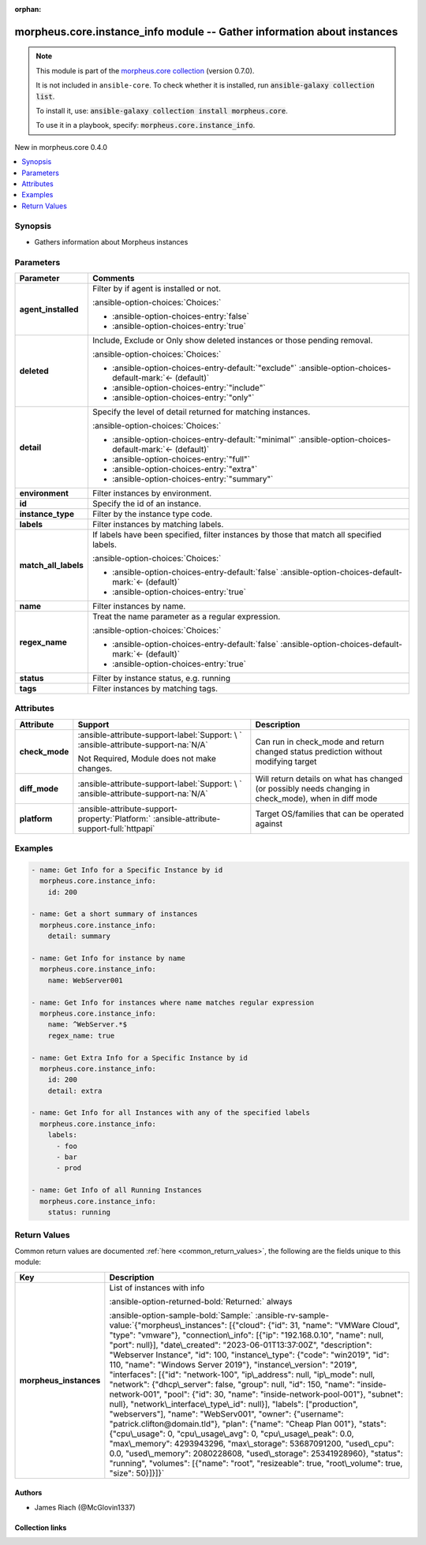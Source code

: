 
.. Document meta

:orphan:

.. |antsibull-internal-nbsp| unicode:: 0xA0
    :trim:

.. meta::
  :antsibull-docs: 2.9.0

.. Anchors

.. _ansible_collections.morpheus.core.instance_info_module:

.. Anchors: short name for ansible.builtin

.. Title

morpheus.core.instance_info module -- Gather information about instances
++++++++++++++++++++++++++++++++++++++++++++++++++++++++++++++++++++++++

.. Collection note

.. note::
    This module is part of the `morpheus.core collection <https://galaxy.ansible.com/ui/repo/published/morpheus/core/>`_ (version 0.7.0).

    It is not included in ``ansible-core``.
    To check whether it is installed, run :code:`ansible-galaxy collection list`.

    To install it, use: :code:`ansible-galaxy collection install morpheus.core`.

    To use it in a playbook, specify: :code:`morpheus.core.instance_info`.

.. version_added

.. rst-class:: ansible-version-added

New in morpheus.core 0.4.0

.. contents::
   :local:
   :depth: 1

.. Deprecated


Synopsis
--------

.. Description

- Gathers information about Morpheus instances


.. Aliases


.. Requirements






.. Options

Parameters
----------

.. tabularcolumns:: \X{1}{3}\X{2}{3}

.. list-table::
  :width: 100%
  :widths: auto
  :header-rows: 1
  :class: longtable ansible-option-table

  * - Parameter
    - Comments

  * - .. raw:: html

        <div class="ansible-option-cell">
        <div class="ansibleOptionAnchor" id="parameter-agent_installed"></div>

      .. _ansible_collections.morpheus.core.instance_info_module__parameter-agent_installed:

      .. rst-class:: ansible-option-title

      **agent_installed**

      .. raw:: html

        <a class="ansibleOptionLink" href="#parameter-agent_installed" title="Permalink to this option"></a>

      .. ansible-option-type-line::

        :ansible-option-type:`boolean`

      .. raw:: html

        </div>

    - .. raw:: html

        <div class="ansible-option-cell">

      Filter by if agent is installed or not.


      .. rst-class:: ansible-option-line

      :ansible-option-choices:`Choices:`

      - :ansible-option-choices-entry:`false`
      - :ansible-option-choices-entry:`true`


      .. raw:: html

        </div>

  * - .. raw:: html

        <div class="ansible-option-cell">
        <div class="ansibleOptionAnchor" id="parameter-deleted"></div>

      .. _ansible_collections.morpheus.core.instance_info_module__parameter-deleted:

      .. rst-class:: ansible-option-title

      **deleted**

      .. raw:: html

        <a class="ansibleOptionLink" href="#parameter-deleted" title="Permalink to this option"></a>

      .. ansible-option-type-line::

        :ansible-option-type:`string`

      .. raw:: html

        </div>

    - .. raw:: html

        <div class="ansible-option-cell">

      Include, Exclude or Only show deleted instances or those pending removal.


      .. rst-class:: ansible-option-line

      :ansible-option-choices:`Choices:`

      - :ansible-option-choices-entry-default:`"exclude"` :ansible-option-choices-default-mark:`← (default)`
      - :ansible-option-choices-entry:`"include"`
      - :ansible-option-choices-entry:`"only"`


      .. raw:: html

        </div>

  * - .. raw:: html

        <div class="ansible-option-cell">
        <div class="ansibleOptionAnchor" id="parameter-detail"></div>

      .. _ansible_collections.morpheus.core.instance_info_module__parameter-detail:

      .. rst-class:: ansible-option-title

      **detail**

      .. raw:: html

        <a class="ansibleOptionLink" href="#parameter-detail" title="Permalink to this option"></a>

      .. ansible-option-type-line::

        :ansible-option-type:`string`

      .. raw:: html

        </div>

    - .. raw:: html

        <div class="ansible-option-cell">

      Specify the level of detail returned for matching instances.


      .. rst-class:: ansible-option-line

      :ansible-option-choices:`Choices:`

      - :ansible-option-choices-entry-default:`"minimal"` :ansible-option-choices-default-mark:`← (default)`
      - :ansible-option-choices-entry:`"full"`
      - :ansible-option-choices-entry:`"extra"`
      - :ansible-option-choices-entry:`"summary"`


      .. raw:: html

        </div>

  * - .. raw:: html

        <div class="ansible-option-cell">
        <div class="ansibleOptionAnchor" id="parameter-environment"></div>

      .. _ansible_collections.morpheus.core.instance_info_module__parameter-environment:

      .. rst-class:: ansible-option-title

      **environment**

      .. raw:: html

        <a class="ansibleOptionLink" href="#parameter-environment" title="Permalink to this option"></a>

      .. ansible-option-type-line::

        :ansible-option-type:`string`

      .. raw:: html

        </div>

    - .. raw:: html

        <div class="ansible-option-cell">

      Filter instances by environment.


      .. raw:: html

        </div>

  * - .. raw:: html

        <div class="ansible-option-cell">
        <div class="ansibleOptionAnchor" id="parameter-id"></div>

      .. _ansible_collections.morpheus.core.instance_info_module__parameter-id:

      .. rst-class:: ansible-option-title

      **id**

      .. raw:: html

        <a class="ansibleOptionLink" href="#parameter-id" title="Permalink to this option"></a>

      .. ansible-option-type-line::

        :ansible-option-type:`integer`

      .. raw:: html

        </div>

    - .. raw:: html

        <div class="ansible-option-cell">

      Specify the id of an instance.


      .. raw:: html

        </div>

  * - .. raw:: html

        <div class="ansible-option-cell">
        <div class="ansibleOptionAnchor" id="parameter-instance_type"></div>

      .. _ansible_collections.morpheus.core.instance_info_module__parameter-instance_type:

      .. rst-class:: ansible-option-title

      **instance_type**

      .. raw:: html

        <a class="ansibleOptionLink" href="#parameter-instance_type" title="Permalink to this option"></a>

      .. ansible-option-type-line::

        :ansible-option-type:`string`

      .. raw:: html

        </div>

    - .. raw:: html

        <div class="ansible-option-cell">

      Filter by the instance type code.


      .. raw:: html

        </div>

  * - .. raw:: html

        <div class="ansible-option-cell">
        <div class="ansibleOptionAnchor" id="parameter-labels"></div>

      .. _ansible_collections.morpheus.core.instance_info_module__parameter-labels:

      .. rst-class:: ansible-option-title

      **labels**

      .. raw:: html

        <a class="ansibleOptionLink" href="#parameter-labels" title="Permalink to this option"></a>

      .. ansible-option-type-line::

        :ansible-option-type:`list` / :ansible-option-elements:`elements=string`

      .. raw:: html

        </div>

    - .. raw:: html

        <div class="ansible-option-cell">

      Filter instances by matching labels.


      .. raw:: html

        </div>

  * - .. raw:: html

        <div class="ansible-option-cell">
        <div class="ansibleOptionAnchor" id="parameter-match_all_labels"></div>

      .. _ansible_collections.morpheus.core.instance_info_module__parameter-match_all_labels:

      .. rst-class:: ansible-option-title

      **match_all_labels**

      .. raw:: html

        <a class="ansibleOptionLink" href="#parameter-match_all_labels" title="Permalink to this option"></a>

      .. ansible-option-type-line::

        :ansible-option-type:`boolean`

      .. raw:: html

        </div>

    - .. raw:: html

        <div class="ansible-option-cell">

      If labels have been specified, filter instances by those that match all specified labels.


      .. rst-class:: ansible-option-line

      :ansible-option-choices:`Choices:`

      - :ansible-option-choices-entry-default:`false` :ansible-option-choices-default-mark:`← (default)`
      - :ansible-option-choices-entry:`true`


      .. raw:: html

        </div>

  * - .. raw:: html

        <div class="ansible-option-cell">
        <div class="ansibleOptionAnchor" id="parameter-name"></div>

      .. _ansible_collections.morpheus.core.instance_info_module__parameter-name:

      .. rst-class:: ansible-option-title

      **name**

      .. raw:: html

        <a class="ansibleOptionLink" href="#parameter-name" title="Permalink to this option"></a>

      .. ansible-option-type-line::

        :ansible-option-type:`string`

      .. raw:: html

        </div>

    - .. raw:: html

        <div class="ansible-option-cell">

      Filter instances by name.


      .. raw:: html

        </div>

  * - .. raw:: html

        <div class="ansible-option-cell">
        <div class="ansibleOptionAnchor" id="parameter-regex_name"></div>

      .. _ansible_collections.morpheus.core.instance_info_module__parameter-regex_name:

      .. rst-class:: ansible-option-title

      **regex_name**

      .. raw:: html

        <a class="ansibleOptionLink" href="#parameter-regex_name" title="Permalink to this option"></a>

      .. ansible-option-type-line::

        :ansible-option-type:`boolean`

      .. raw:: html

        </div>

    - .. raw:: html

        <div class="ansible-option-cell">

      Treat the name parameter as a regular expression.


      .. rst-class:: ansible-option-line

      :ansible-option-choices:`Choices:`

      - :ansible-option-choices-entry-default:`false` :ansible-option-choices-default-mark:`← (default)`
      - :ansible-option-choices-entry:`true`


      .. raw:: html

        </div>

  * - .. raw:: html

        <div class="ansible-option-cell">
        <div class="ansibleOptionAnchor" id="parameter-status"></div>

      .. _ansible_collections.morpheus.core.instance_info_module__parameter-status:

      .. rst-class:: ansible-option-title

      **status**

      .. raw:: html

        <a class="ansibleOptionLink" href="#parameter-status" title="Permalink to this option"></a>

      .. ansible-option-type-line::

        :ansible-option-type:`string`

      .. raw:: html

        </div>

    - .. raw:: html

        <div class="ansible-option-cell">

      Filter by instance status, e.g. running


      .. raw:: html

        </div>

  * - .. raw:: html

        <div class="ansible-option-cell">
        <div class="ansibleOptionAnchor" id="parameter-tags"></div>

      .. _ansible_collections.morpheus.core.instance_info_module__parameter-tags:

      .. rst-class:: ansible-option-title

      **tags**

      .. raw:: html

        <a class="ansibleOptionLink" href="#parameter-tags" title="Permalink to this option"></a>

      .. ansible-option-type-line::

        :ansible-option-type:`list` / :ansible-option-elements:`elements=string`

      .. raw:: html

        </div>

    - .. raw:: html

        <div class="ansible-option-cell">

      Filter instances by matching tags.


      .. raw:: html

        </div>


.. Attributes


Attributes
----------

.. tabularcolumns:: \X{2}{10}\X{3}{10}\X{5}{10}

.. list-table::
  :width: 100%
  :widths: auto
  :header-rows: 1
  :class: longtable ansible-option-table

  * - Attribute
    - Support
    - Description

  * - .. raw:: html

        <div class="ansible-option-cell">
        <div class="ansibleOptionAnchor" id="attribute-check_mode"></div>

      .. _ansible_collections.morpheus.core.instance_info_module__attribute-check_mode:

      .. rst-class:: ansible-option-title

      **check_mode**

      .. raw:: html

        <a class="ansibleOptionLink" href="#attribute-check_mode" title="Permalink to this attribute"></a>

      .. raw:: html

        </div>

    - .. raw:: html

        <div class="ansible-option-cell">

      :ansible-attribute-support-label:`Support: \ `      \ :ansible-attribute-support-na:`N/A`

      Not Required, Module does not make changes.


      .. raw:: html

        </div>

    - .. raw:: html

        <div class="ansible-option-cell">

      Can run in check\_mode and return changed status prediction without modifying target


      .. raw:: html

        </div>


  * - .. raw:: html

        <div class="ansible-option-cell">
        <div class="ansibleOptionAnchor" id="attribute-diff_mode"></div>

      .. _ansible_collections.morpheus.core.instance_info_module__attribute-diff_mode:

      .. rst-class:: ansible-option-title

      **diff_mode**

      .. raw:: html

        <a class="ansibleOptionLink" href="#attribute-diff_mode" title="Permalink to this attribute"></a>

      .. raw:: html

        </div>

    - .. raw:: html

        <div class="ansible-option-cell">

      :ansible-attribute-support-label:`Support: \ `      \ :ansible-attribute-support-na:`N/A`


      .. raw:: html

        </div>

    - .. raw:: html

        <div class="ansible-option-cell">

      Will return details on what has changed (or possibly needs changing in check\_mode), when in diff mode


      .. raw:: html

        </div>


  * - .. raw:: html

        <div class="ansible-option-cell">
        <div class="ansibleOptionAnchor" id="attribute-platform"></div>

      .. _ansible_collections.morpheus.core.instance_info_module__attribute-platform:

      .. rst-class:: ansible-option-title

      **platform**

      .. raw:: html

        <a class="ansibleOptionLink" href="#attribute-platform" title="Permalink to this attribute"></a>

      .. raw:: html

        </div>

    - .. raw:: html

        <div class="ansible-option-cell">

      :ansible-attribute-support-property:`Platform:` |antsibull-internal-nbsp|:ansible-attribute-support-full:`httpapi`


      .. raw:: html

        </div>

    - .. raw:: html

        <div class="ansible-option-cell">

      Target OS/families that can be operated against


      .. raw:: html

        </div>



.. Notes


.. Seealso


.. Examples

Examples
--------

.. code-block:: yaml+jinja

    
    - name: Get Info for a Specific Instance by id
      morpheus.core.instance_info:
        id: 200

    - name: Get a short summary of instances
      morpheus.core.instance_info:
        detail: summary

    - name: Get Info for instance by name
      morpheus.core.instance_info:
        name: WebServer001

    - name: Get Info for instances where name matches regular expression
      morpheus.core.instance_info:
        name: ^WebServer.*$
        regex_name: true

    - name: Get Extra Info for a Specific Instance by id
      morpheus.core.instance_info:
        id: 200
        detail: extra

    - name: Get Info for all Instances with any of the specified labels
      morpheus.core.instance_info:
        labels:
          - foo
          - bar
          - prod

    - name: Get Info of all Running Instances
      morpheus.core.instance_info:
        status: running




.. Facts


.. Return values

Return Values
-------------
Common return values are documented :ref:`here <common_return_values>`, the following are the fields unique to this module:

.. tabularcolumns:: \X{1}{3}\X{2}{3}

.. list-table::
  :width: 100%
  :widths: auto
  :header-rows: 1
  :class: longtable ansible-option-table

  * - Key
    - Description

  * - .. raw:: html

        <div class="ansible-option-cell">
        <div class="ansibleOptionAnchor" id="return-morpheus_instances"></div>

      .. _ansible_collections.morpheus.core.instance_info_module__return-morpheus_instances:

      .. rst-class:: ansible-option-title

      **morpheus_instances**

      .. raw:: html

        <a class="ansibleOptionLink" href="#return-morpheus_instances" title="Permalink to this return value"></a>

      .. ansible-option-type-line::

        :ansible-option-type:`list` / :ansible-option-elements:`elements=string`

      .. raw:: html

        </div>

    - .. raw:: html

        <div class="ansible-option-cell">

      List of instances with info


      .. rst-class:: ansible-option-line

      :ansible-option-returned-bold:`Returned:` always

      .. rst-class:: ansible-option-line
      .. rst-class:: ansible-option-sample

      :ansible-option-sample-bold:`Sample:` :ansible-rv-sample-value:`{"morpheus\_instances": [{"cloud": {"id": 31, "name": "VMWare Cloud", "type": "vmware"}, "connection\_info": [{"ip": "192.168.0.10", "name": null, "port": null}], "date\_created": "2023-06-01T13:37:00Z", "description": "Webserver Instance", "id": 100, "instance\_type": {"code": "win2019", "id": 110, "name": "Windows Server 2019"}, "instance\_version": "2019", "interfaces": [{"id": "network-100", "ip\_address": null, "ip\_mode": null, "network": {"dhcp\_server": false, "group": null, "id": 150, "name": "inside-network-001", "pool": {"id": 30, "name": "inside-network-pool-001"}, "subnet": null}, "network\_interface\_type\_id": null}], "labels": ["production", "webservers"], "name": "WebServ001", "owner": {"username": "patrick.clifton@domain.tld"}, "plan": {"name": "Cheap Plan 001"}, "stats": {"cpu\_usage": 0, "cpu\_usage\_avg": 0, "cpu\_usage\_peak": 0.0, "max\_memory": 4293943296, "max\_storage": 53687091200, "used\_cpu": 0.0, "used\_memory": 2080228608, "used\_storage": 25341928960}, "status": "running", "volumes": [{"name": "root", "resizeable": true, "root\_volume": true, "size": 50}]}]}`


      .. raw:: html

        </div>



..  Status (Presently only deprecated)


.. Authors

Authors
~~~~~~~

- James Riach (@McGlovin1337)



.. Extra links

Collection links
~~~~~~~~~~~~~~~~

.. ansible-links::

  - title: "Repository (Sources)"
    url: "https://www.github.com/gomorpheus/ansible-collection-morpheus-core"
    external: true


.. Parsing errors

